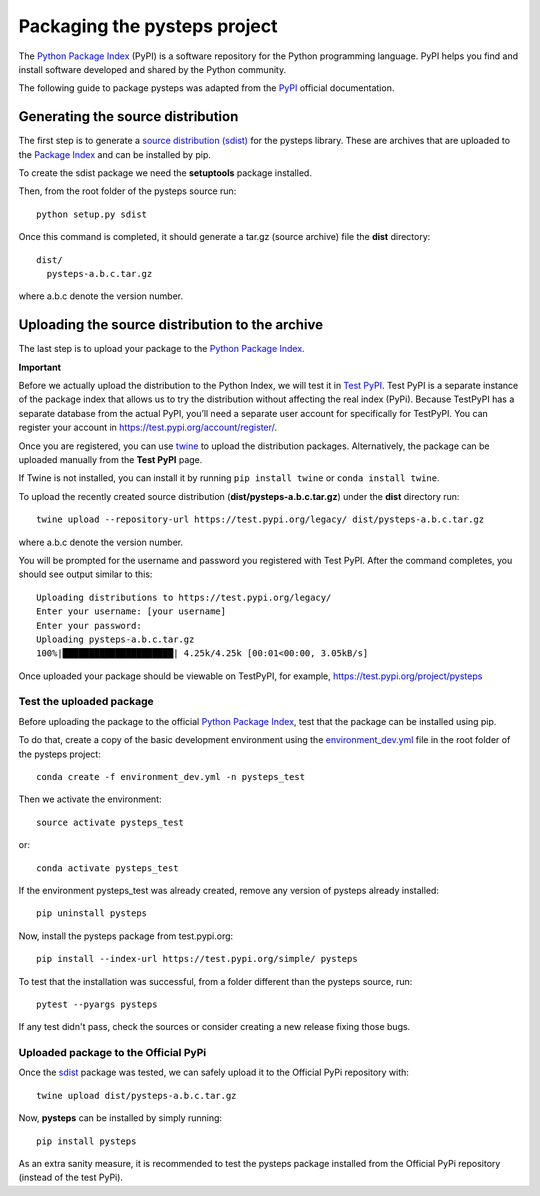 .. _pypi_relase:

=============================
Packaging the pysteps project
=============================

The `Python Package Index <https://pypi.org/>`_ (PyPI) is a software
repository for the Python programming language. PyPI helps you find and
install software developed and shared by the Python community.

The following guide to package pysteps was adapted from the
`PyPI <https://packaging.python.org/tutorials/packaging-projects/#generating-distribution-archives>`_
official documentation.

Generating the source distribution
==================================

The first step is to generate a `source distribution
(sdist) <https://packaging.python.org/glossary/#term-source-distribution-or-sdist>`_
for the pysteps library. These are archives that are uploaded to the
`Package Index <https://pypi.org/>`_ and can be installed by pip.

To create the sdist package we need the **setuptools** package
installed.

Then, from the root folder of the pysteps source run::

   python setup.py sdist

Once this command is completed, it should generate a tar.gz (source
archive) file the **dist** directory::

   dist/
     pysteps-a.b.c.tar.gz

where a.b.c denote the version number.

Uploading the source distribution to the archive
================================================

The last step is to upload your package to the `Python Package
Index <https://pypi.org/>`_.

**Important**

Before we actually upload the distribution to the Python Index, we will
test it in `Test PyPI <https://test.pypi.org/>`_. Test PyPI is a
separate instance of the package index that allows us to try the
distribution without affecting the real index (PyPi). Because TestPyPI
has a separate database from the actual PyPI, you’ll need a separate
user account for specifically for TestPyPI. You can register your
account in https://test.pypi.org/account/register/.

Once you are registered, you can use
`twine <https://twine.readthedocs.io/en/latest/#twine-user-documentation>`_
to upload the distribution packages. Alternatively, the package can be
uploaded manually from the **Test PyPI** page.

If Twine is not installed, you can install it by running
``pip install twine`` or ``conda install twine``.

To upload the recently created source distribution
(**dist/pysteps-a.b.c.tar.gz**) under the **dist** directory run::

   twine upload --repository-url https://test.pypi.org/legacy/ dist/pysteps-a.b.c.tar.gz

where a.b.c denote the version number.

You will be prompted for the username and password you registered with
Test PyPI. After the command completes, you should see output similar to
this::

   Uploading distributions to https://test.pypi.org/legacy/
   Enter your username: [your username]
   Enter your password:
   Uploading pysteps-a.b.c.tar.gz
   100%|█████████████████████| 4.25k/4.25k [00:01<00:00, 3.05kB/s]

Once uploaded your package should be viewable on TestPyPI, for example,
https://test.pypi.org/project/pysteps

Test the uploaded package
-------------------------

Before uploading the package to the official `Python Package
Index <https://pypi.org/>`_, test that the package can be installed
using pip.

To do that, create a copy of the basic development environment using the
`environment_dev.yml <https://github.com/pySTEPS/pysteps/blob/master/environment_dev.yml>`_
file in the root folder of the pysteps project::

    conda create -f environment_dev.yml -n pysteps_test

Then we activate the environment::

    source activate pysteps_test

or::

    conda activate pysteps_test

If the environment pysteps_test was already created, remove any version of pysteps already installed::

    pip uninstall pysteps

Now, install the pysteps package from test.pypi.org::

    pip install --index-url https://test.pypi.org/simple/ pysteps


To test that the installation was successful, from a folder different
than the pysteps source, run::

    pytest --pyargs pysteps


If any test didn't pass, check the sources or consider creating a new release fixing those bugs.

Uploaded package to the Official PyPi
-------------------------------------

Once the
`sdist <https://packaging.python.org/glossary/#term-source-distribution-or-sdist>`_
package was tested, we can safely upload it to the Official PyPi
repository with::

   twine upload dist/pysteps-a.b.c.tar.gz

Now, **pysteps** can be installed by simply running::

   pip install pysteps

As an extra sanity measure, it is recommended to test the pysteps package installed from the Official PyPi repository
(instead of the test PyPi).